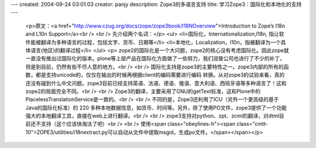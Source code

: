 ---
created: 2004-09-24 03:01:03
creator: panjy
description: Zope3的多语言支持
title: 学习Zope3：国际化和本地化的支持
---

 <p>原文：<a href="http://www.czug.org/docs/zope/zope3book/I18NOverview">Introduction to Zope’s
 I18n and L10n Support</a><br />
 <br />
 先介绍两个名词：</p>
 <ul>
 <li>国际化，Internationalization,I18n, 指让软件能被翻译为多种语言的过程，包括文字、货币、日期等</li>
 <li>本地化，Localization，I10n，指被翻译为一个具体语言(地区)的翻译过程</li>
 </ul>
 <p>
 zope2的国际化是一个大问题，zope2的核心没有考虑国际化。因此zope就一直没有推出过国际化的版本。plone等上层产品在国际化方面做了一些努力，我们润普公司也进行了不少的补丁，但是到目前，仍然有些不尽人意的地方。<br />
 <br />
 国际化支持是zope3的主要特性之一。zope3内部的所有的函数，都是支持unicode的，仅仅在输出的时候再根据client的编码需要进行编码
 转换。从对zope3的试验来看，真的还没有碰到什么中文问题。zope3目前已经支持英语、法语、德语、俄语、意大利语、西班牙语等多种语言了！这和
 zope2的局面完全不同。<br />
 <br />
 Zope3的翻译，主要采用了GNU的getText标准，这和Plone中的PlacelessTranslationService是一致的。<br />
 <br />
 不同的是，Zope3还利用了ICU（另外一个更高级的基于Java的国际化标准）的 220
 多种本地数据信息，如货币、时间等。另外，除了使用PO文件，zope3提供了一个功能强大的本地翻译工具，直接在web上进行翻译。<br />
 <br />
 zope3支持对python、zpt、zcml的翻译，对dtml目前还不支持（这个应该快淘汰了吧）<br />
 <br />
 使用<span class="obeylines-h"><span class="cmtt-10">ZOPE3/utilities/i18nextract.py可以自动从文件中提取msgid，生成po文件。</span></span></p>
